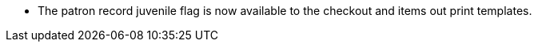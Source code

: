* The patron record juvenile flag is now available to the checkout and
  items out print templates.
